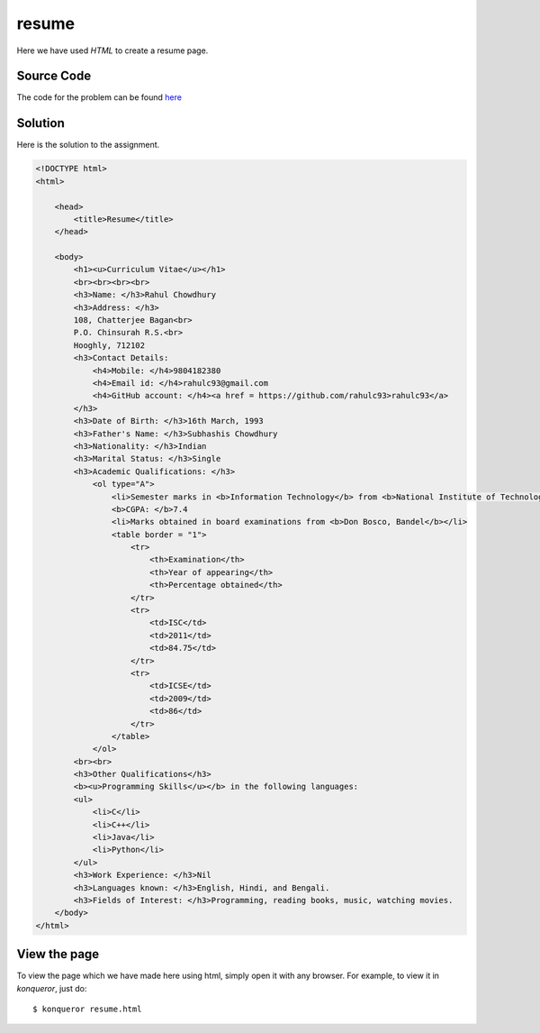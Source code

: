resume
======

Here we have used *HTML* to create a resume page.

Source Code
-----------

The code for the problem can be found `here <https://raw.github.com/rahulc93/homeTasks2013/master/resume/resume.html>`_

Solution
--------

Here is the solution to the assignment.

.. code:: html

    <!DOCTYPE html>
    <html>
    
	<head>
	    <title>Resume</title>
	</head>

	<body>
	    <h1><u>Curriculum Vitae</u></h1>
	    <br><br><br><br>
	    <h3>Name: </h3>Rahul Chowdhury
	    <h3>Address: </h3>
	    108, Chatterjee Bagan<br>
	    P.O. Chinsurah R.S.<br>
	    Hooghly, 712102
	    <h3>Contact Details:
		<h4>Mobile: </h4>9804182380
		<h4>Email id: </h4>rahulc93@gmail.com
		<h4>GitHub account: </h4><a href = https://github.com/rahulc93>rahulc93</a>
	    </h3>
	    <h3>Date of Birth: </h3>16th March, 1993
	    <h3>Father's Name: </h3>Subhashis Chowdhury
	    <h3>Nationality: </h3>Indian
	    <h3>Marital Status: </h3>Single
	    <h3>Academic Qualifications: </h3>
		<ol type="A">
		    <li>Semester marks in <b>Information Technology</b> from <b>National Institute of Technology, Durgapur</b></li>
		    <b>CGPA: </b>7.4
		    <li>Marks obtained in board examinations from <b>Don Bosco, Bandel</b></li>
		    <table border = "1">
			<tr>
			    <th>Examination</th>
			    <th>Year of appearing</th>
			    <th>Percentage obtained</th>
			</tr>
			<tr>
			    <td>ISC</td>
			    <td>2011</td>
			    <td>84.75</td>
			</tr>
			<tr>
			    <td>ICSE</td>
			    <td>2009</td>
			    <td>86</td>
			</tr>
		    </table>
		</ol>
	    <br><br>
	    <h3>Other Qualifications</h3>
	    <b><u>Programming Skills</u></b> in the following languages:
	    <ul>
		<li>C</li>
		<li>C++</li>
		<li>Java</li>
		<li>Python</li>
	    </ul>
	    <h3>Work Experience: </h3>Nil
	    <h3>Languages known: </h3>English, Hindi, and Bengali.
	    <h3>Fields of Interest: </h3>Programming, reading books, music, watching movies.
	</body>
    </html>

View the page
-------------

To view the page which we have made here using html, simply open it with any browser.
For example, to view it in *konqueror*, just do::

    $ konqueror resume.html


